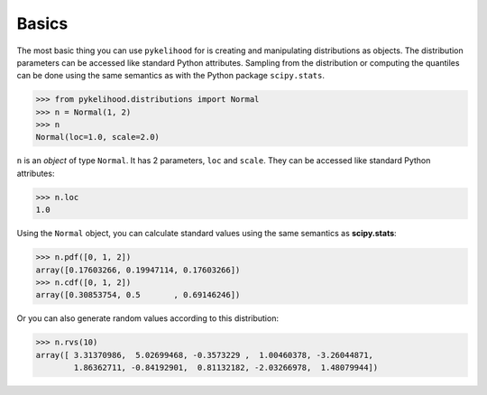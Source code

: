 Basics
==========

The most basic thing you can use ``pykelihood`` for is creating and manipulating distributions as objects.
The distribution parameters can be accessed like standard Python attributes. Sampling from the distribution or computing
the quantiles can be done using the same semantics as with the Python package ``scipy.stats``.

>>> from pykelihood.distributions import Normal
>>> n = Normal(1, 2)
>>> n
Normal(loc=1.0, scale=2.0)

``n`` is an *object* of type ``Normal``. It has 2 parameters, ``loc`` and ``scale``. They can be accessed like standard
Python attributes:

>>> n.loc
1.0

Using the ``Normal`` object, you can calculate standard values using the same semantics as **scipy.stats**:

>>> n.pdf([0, 1, 2])
array([0.17603266, 0.19947114, 0.17603266])
>>> n.cdf([0, 1, 2])
array([0.30853754, 0.5       , 0.69146246])

Or you can also generate random values according to this distribution:

>>> n.rvs(10)
array([ 3.31370986,  5.02699468, -0.3573229 ,  1.00460378, -3.26044871,
        1.86362711, -0.84192901,  0.81132182, -2.03266978,  1.48079944])

